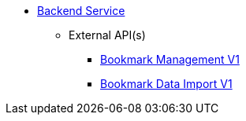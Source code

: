 * xref:onecx-bookmark-svc:index.adoc[Backend Service]
** External API(s)
*** xref:onecx-bookmark-svc:openapi/onecx-bookmark-v1-openapi.adoc[Bookmark Management V1]
*** xref:onecx-bookmark-svc:openapi/di-bookmark-v1.adoc[Bookmark Data Import V1]